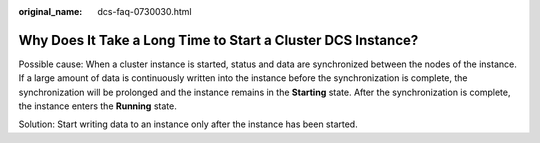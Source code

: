 :original_name: dcs-faq-0730030.html

.. _dcs-faq-0730030:

Why Does It Take a Long Time to Start a Cluster DCS Instance?
=============================================================

Possible cause: When a cluster instance is started, status and data are synchronized between the nodes of the instance. If a large amount of data is continuously written into the instance before the synchronization is complete, the synchronization will be prolonged and the instance remains in the **Starting** state. After the synchronization is complete, the instance enters the **Running** state.

Solution: Start writing data to an instance only after the instance has been started.
